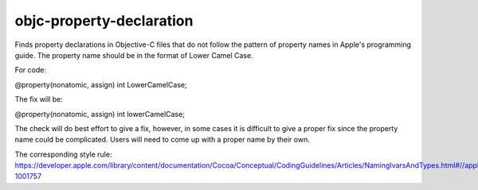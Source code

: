 .. title:: clang-tidy - objc-property-declaration

objc-property-declaration
=========================

Finds property declarations in Objective-C files that do not follow the pattern
of property names in Apple's programming guide. The property name should be
in the format of Lower Camel Case.

For code:

.. code-block:: objc

@property(nonatomic, assign) int LowerCamelCase;

The fix will be:

.. code-block:: objc

@property(nonatomic, assign) int lowerCamelCase;

The check will do best effort to give a fix, however, in some cases it is
difficult to give a proper fix since the property name could be complicated.
Users will need to come up with a proper name by their own.

The corresponding style rule: https://developer.apple.com/library/content/documentation/Cocoa/Conceptual/CodingGuidelines/Articles/NamingIvarsAndTypes.html#//apple_ref/doc/uid/20001284-1001757
